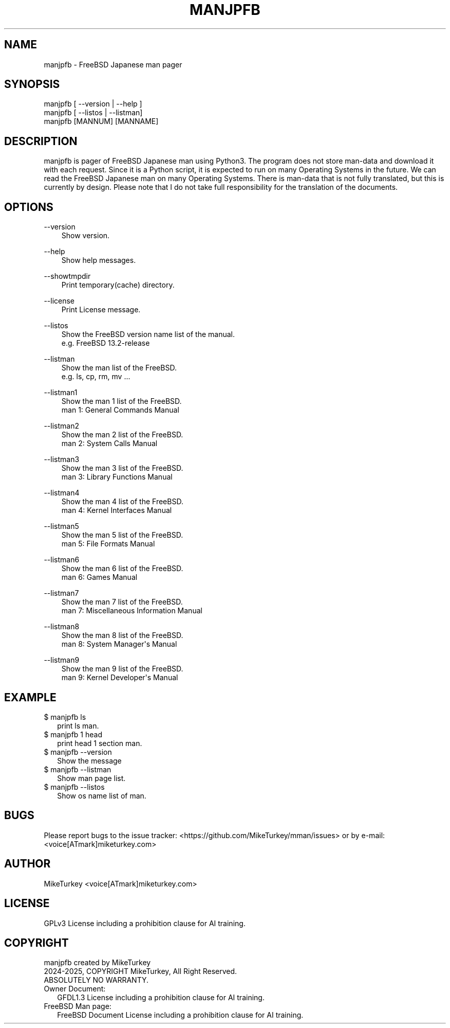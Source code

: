 .\" Man page generated from reStructuredText.
.
.
.nr rst2man-indent-level 0
.
.de1 rstReportMargin
\\$1 \\n[an-margin]
level \\n[rst2man-indent-level]
level margin: \\n[rst2man-indent\\n[rst2man-indent-level]]
-
\\n[rst2man-indent0]
\\n[rst2man-indent1]
\\n[rst2man-indent2]
..
.de1 INDENT
.\" .rstReportMargin pre:
. RS \\$1
. nr rst2man-indent\\n[rst2man-indent-level] \\n[an-margin]
. nr rst2man-indent-level +1
.\" .rstReportMargin post:
..
.de UNINDENT
. RE
.\" indent \\n[an-margin]
.\" old: \\n[rst2man-indent\\n[rst2man-indent-level]]
.nr rst2man-indent-level -1
.\" new: \\n[rst2man-indent\\n[rst2man-indent-level]]
.in \\n[rst2man-indent\\n[rst2man-indent-level]]u
..
.TH "MANJPFB" "1" "2025-01-11" "manjpfb 0.0.8" "MikeTurkey Utils"
.SH NAME
manjpfb \- FreeBSD Japanese man pager
.\" 2023 Copyright Mike Turkey
.\" ABSOLUTELY NO WARRANTY, GPLv3 LICENSE
.\" 
.\" This software is licensed under the terms of the GNU General Public
.\" License, version 3 (GPLv3), with an additional clause prohibiting the
.\" use of this software for machine learning purposes.
.\" Please refer to the LICENSE file for the complete license text
.\" and additional terms.
.\" 
.\" See also
.\"   https://www.gnu.org/licenses/gpl-3.0.html.en
.
.\" 
.
.\" =================================
.\" manjpfb
.\" =================================
.\" 
.\" |  manjpfb created by MikeTurkey
.\" |  Version 0.0.1, 24 Nov 2024
.\" |  2024, COPYRIGHT MikeTurkey, All Right Reserved.
.\" |  ABSOLUTELY NO WARRANTY.
.\" |  GPLv3 License including a prohibition clause for AI training.
.\" 
.\" man page for rst2man.py
.
.\" $ manxxyy_creator.py --cmdname manjpfb manxxyy.rst
.\" 
.\" manjpfb -> manjpfb, manenfb ...
.\" FreeBSD -> FreeBSD, OpenBSD ...
.\" FreeBSD 13.2-release -> FreeBSD 13.2-release ...
.\" Japanese -> Japanese, English
.\"  -> Remove row if it is English man.
.
.SH SYNOPSIS
.nf
manjpfb [ \-\-version | \-\-help ]
manjpfb [ \-\-listos | \-\-listman]
manjpfb [MANNUM] [MANNAME]
.fi
.sp
.SH DESCRIPTION
.sp
manjpfb is pager of FreeBSD Japanese man using Python3.
The program does not store man\-data and download it with each request.
Since it is a Python script, it is expected to run on many Operating Systems in the future.
We can read the FreeBSD Japanese man on many Operating Systems.
There is man\-data that is not fully translated, but this is currently by design.
Please note that I do not take full responsibility for the translation of the documents.
.SH OPTIONS
.sp
\-\-version
.INDENT 0.0
.INDENT 3.5
.nf
Show version.
.fi
.sp
.UNINDENT
.UNINDENT
.sp
\-\-help
.INDENT 0.0
.INDENT 3.5
.nf
Show help messages.
.fi
.sp
.UNINDENT
.UNINDENT
.sp
\-\-showtmpdir
.INDENT 0.0
.INDENT 3.5
.nf
Print temporary(cache) directory.
.fi
.sp
.UNINDENT
.UNINDENT
.sp
\-\-license
.INDENT 0.0
.INDENT 3.5
.nf
Print License message.
.fi
.sp
.UNINDENT
.UNINDENT
.sp
\-\-listos
.INDENT 0.0
.INDENT 3.5
.nf
Show the FreeBSD version name list of the manual.
e.g. FreeBSD 13.2\-release
.fi
.sp
.UNINDENT
.UNINDENT
.sp
\-\-listman
.INDENT 0.0
.INDENT 3.5
.nf
Show the man list of the FreeBSD.
e.g. ls, cp, rm, mv ...
.fi
.sp
.UNINDENT
.UNINDENT
.sp
\-\-listman1
.INDENT 0.0
.INDENT 3.5
.nf
Show the man 1 list of the FreeBSD.
man 1: General Commands Manual
.fi
.sp
.UNINDENT
.UNINDENT
.sp
\-\-listman2
.INDENT 0.0
.INDENT 3.5
.nf
Show the man 2 list of the FreeBSD.
man 2: System Calls Manual
.fi
.sp
.UNINDENT
.UNINDENT
.sp
\-\-listman3
.INDENT 0.0
.INDENT 3.5
.nf
Show the man 3 list of the FreeBSD.
man 3: Library Functions Manual
.fi
.sp
.UNINDENT
.UNINDENT
.sp
\-\-listman4
.INDENT 0.0
.INDENT 3.5
.nf
Show the man 4 list of the FreeBSD.
man 4: Kernel Interfaces Manual
.fi
.sp
.UNINDENT
.UNINDENT
.sp
\-\-listman5
.INDENT 0.0
.INDENT 3.5
.nf
Show the man 5 list of the FreeBSD.
man 5: File Formats Manual
.fi
.sp
.UNINDENT
.UNINDENT
.sp
\-\-listman6
.INDENT 0.0
.INDENT 3.5
.nf
Show the man 6 list of the FreeBSD.
man 6: Games Manual
.fi
.sp
.UNINDENT
.UNINDENT
.sp
\-\-listman7
.INDENT 0.0
.INDENT 3.5
.nf
Show the man 7 list of the FreeBSD.
man 7: Miscellaneous Information Manual
.fi
.sp
.UNINDENT
.UNINDENT
.sp
\-\-listman8
.INDENT 0.0
.INDENT 3.5
.nf
Show the man 8 list of the FreeBSD.
man 8: System Manager\(aqs Manual
.fi
.sp
.UNINDENT
.UNINDENT
.sp
\-\-listman9
.INDENT 0.0
.INDENT 3.5
.nf
Show the man 9 list of the FreeBSD.
man 9: Kernel Developer\(aqs Manual
.fi
.sp
.UNINDENT
.UNINDENT
.\" QUICK START
.\" --------------------------------
.\" 
.\" Run on python pypi.
.\" 
.\" |
.\" | $ python3.xx -m pip install manjpfb
.\" | $ manjpfb man
.
.SH EXAMPLE
.nf

$ manjpfb ls
.in +2
print ls man.
.in -2
$ manjpfb 1 head
.in +2
print head 1 section man.
.in -2
$ manjpfb \-\-version
.in +2
Show the message
.in -2
$ manjpfb \-\-listman
.in +2
Show man page list.
.in -2
$ manjpfb \-\-listos
.in +2
Show os name list of man.
.in -2
.fi
.sp
.SH BUGS
.sp
Please report bugs to the issue tracker:  <https://github.com/MikeTurkey/mman/issues> 
or by e\-mail: <voice[ATmark]miketurkey.com>
.SH AUTHOR
.sp
MikeTurkey <voice[ATmark]miketurkey.com>
.SH LICENSE
.sp
GPLv3 License including a prohibition clause for AI training.
.SH COPYRIGHT
.nf
manjpfb created by MikeTurkey
2024\-2025, COPYRIGHT MikeTurkey, All Right Reserved.
ABSOLUTELY NO WARRANTY.
Owner Document:
.in +2
GFDL1.3 License including a prohibition clause for AI training.
.in -2
FreeBSD Man page:
.in +2
FreeBSD Document License including a prohibition clause for AI training.
.in -2
.fi
.sp
.\" |   FreeBSD Document License including a prohibition clause for AI training.
.
.\" Generated by docutils manpage writer.
.
